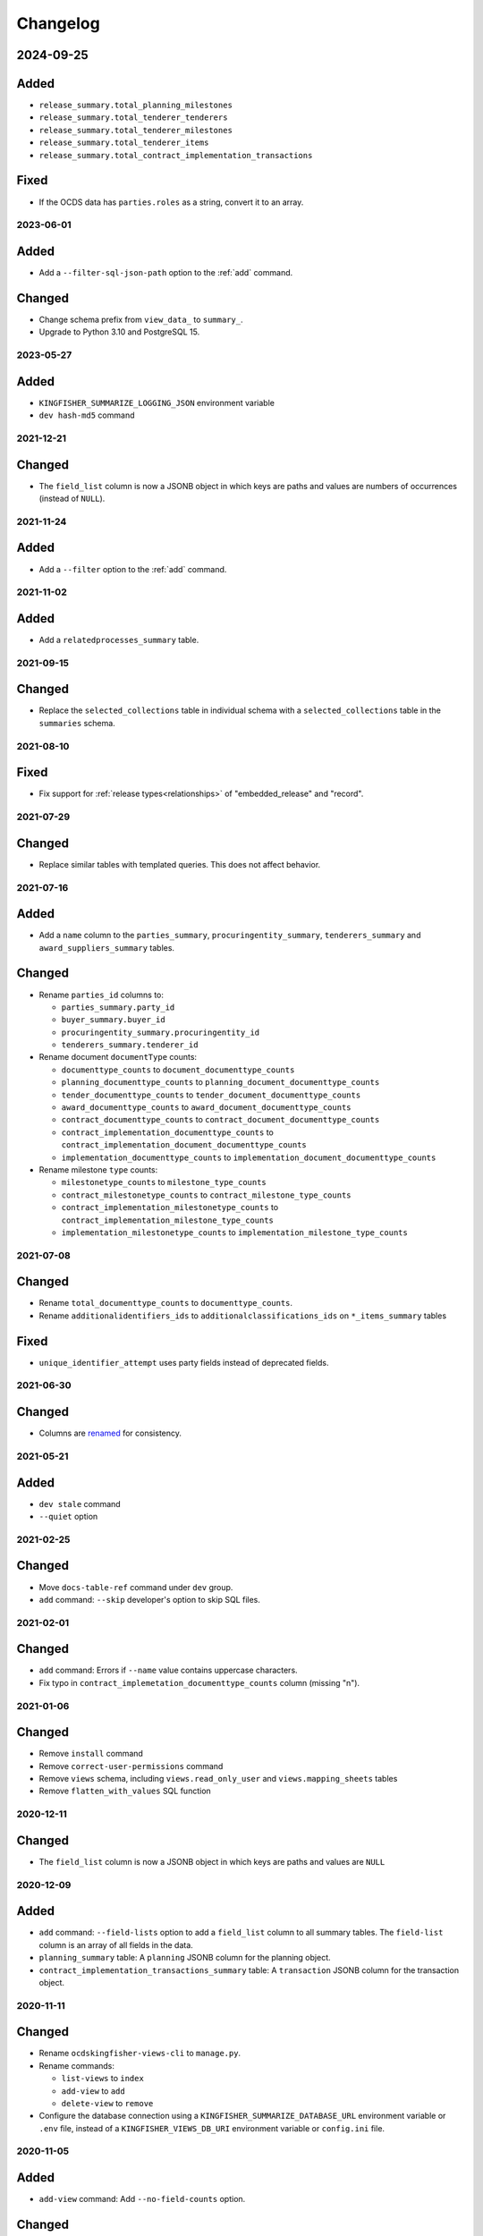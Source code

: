 Changelog
=========

2024-09-25
~~~~~~~~~~

Added
~~~~~

-  ``release_summary.total_planning_milestones``
-  ``release_summary.total_tenderer_tenderers``
-  ``release_summary.total_tenderer_milestones``
-  ``release_summary.total_tenderer_items``
-  ``release_summary.total_contract_implementation_transactions``

Fixed
~~~~~

-  If the OCDS data has ``parties.roles`` as a string, convert it to an array.

2023-06-01
----------

Added
~~~~~

-  Add a ``--filter-sql-json-path`` option to the :ref:`add` command.

Changed
~~~~~~~

-  Change schema prefix from ``view_data_`` to ``summary_``.
-  Upgrade to Python 3.10 and PostgreSQL 15.

2023-05-27
----------

Added
~~~~~

-  ``KINGFISHER_SUMMARIZE_LOGGING_JSON`` environment variable
-  ``dev hash-md5`` command

2021-12-21
----------

Changed
~~~~~~~

-  The ``field_list`` column is now a JSONB object in which keys are paths and values are numbers of occurrences (instead of ``NULL``).

2021-11-24
----------

Added
~~~~~

- Add a ``--filter`` option to the :ref:`add` command.

2021-11-02
----------

Added
~~~~~

-  Add a ``relatedprocesses_summary`` table.

2021-09-15
----------

Changed
~~~~~~~

-  Replace the ``selected_collections`` table in individual schema with a ``selected_collections`` table in the ``summaries`` schema.

2021-08-10
----------

Fixed
~~~~~

-  Fix support for :ref:`release types<relationships>` of "embedded_release" and "record".

2021-07-29
----------

Changed
~~~~~~~

-  Replace similar tables with templated queries. This does not affect behavior.

2021-07-16
----------

Added
~~~~~

-  Add a ``name`` column to the ``parties_summary``, ``procuringentity_summary``, ``tenderers_summary`` and ``award_suppliers_summary`` tables.

Changed
~~~~~~~

-  Rename ``parties_id`` columns to:

   -  ``parties_summary.party_id``
   -  ``buyer_summary.buyer_id``
   -  ``procuringentity_summary.procuringentity_id``
   -  ``tenderers_summary.tenderer_id``

-  Rename document ``documentType`` counts:

   -  ``documenttype_counts`` to ``document_documenttype_counts``
   -  ``planning_documenttype_counts`` to ``planning_document_documenttype_counts``
   -  ``tender_documenttype_counts`` to ``tender_document_documenttype_counts``
   -  ``award_documenttype_counts`` to ``award_document_documenttype_counts``
   -  ``contract_documenttype_counts`` to ``contract_document_documenttype_counts``
   -  ``contract_implementation_documenttype_counts`` to ``contract_implementation_document_documenttype_counts``
   -  ``implementation_documenttype_counts`` to ``implementation_document_documenttype_counts``

-  Rename milestone ``type`` counts:

   -  ``milestonetype_counts`` to ``milestone_type_counts``
   -  ``contract_milestonetype_counts`` to ``contract_milestone_type_counts``
   -  ``contract_implementation_milestonetype_counts`` to ``contract_implementation_milestone_type_counts``
   -  ``implementation_milestonetype_counts`` to ``implementation_milestone_type_counts``

2021-07-08
----------

Changed
~~~~~~~

-  Rename ``total_documenttype_counts`` to ``documenttype_counts``.
-  Rename ``additionalidentifiers_ids`` to ``additionalclassifications_ids`` on ``*_items_summary`` tables

Fixed
~~~~~

-  ``unique_identifier_attempt`` uses party fields instead of deprecated fields.

2021-06-30
----------

Changed
~~~~~~~

-  Columns are `renamed <https://docs.google.com/spreadsheets/d/1UdPZXmiuir_mFQDYJHTWbwgdWnORzMTlbKUEsspxK54/edit#gid=855843256>`__ for consistency.

2021-05-21
----------

Added
~~~~~

-  ``dev stale`` command
-  ``--quiet`` option

2021-02-25
----------

Changed
~~~~~~~

-  Move ``docs-table-ref`` command under ``dev`` group.
-  ``add`` command: ``--skip`` developer's option to skip SQL files.

2021-02-01
----------

Changed
~~~~~~~

-  ``add`` command: Errors if ``--name`` value contains uppercase characters.
-  Fix typo in ``contract_implemetation_documenttype_counts`` column (missing "n").

2021-01-06
----------

Changed
~~~~~~~

-  Remove ``install`` command
-  Remove ``correct-user-permissions`` command
-  Remove ``views`` schema, including ``views.read_only_user`` and ``views.mapping_sheets`` tables
-  Remove ``flatten_with_values`` SQL function

2020-12-11
----------

Changed
~~~~~~~

-  The ``field_list`` column is now a JSONB object in which keys are paths and values are ``NULL``


2020-12-09
----------

Added
~~~~~

-  ``add`` command: ``--field-lists`` option to add a ``field_list`` column to all summary tables. The ``field-list`` column is an array of all fields in the data.
-  ``planning_summary`` table: A ``planning`` JSONB column for the planning object.
-  ``contract_implementation_transactions_summary`` table:  A ``transaction`` JSONB column for the transaction object.

2020-11-11
----------

Changed
~~~~~~~

-  Rename ``ocdskingfisher-views-cli`` to ``manage.py``.
-  Rename commands:

   -  ``list-views`` to ``index``
   -  ``add-view`` to ``add``
   -  ``delete-view`` to ``remove``

-  Configure the database connection using a ``KINGFISHER_SUMMARIZE_DATABASE_URL`` environment variable or ``.env`` file, instead of a ``KINGFISHER_VIEWS_DB_URI`` environment variable or ``config.ini`` file.

2020-11-05
----------

Added
~~~~~

-  ``add-view`` command: Add ``--no-field-counts`` option.

Changed
~~~~~~~

-  ``add-view`` command: Remove ``--threads`` option.
-  Remove ``refresh-views`` command.
-  Remove ``field-counts`` command.
-  Improve performance.
